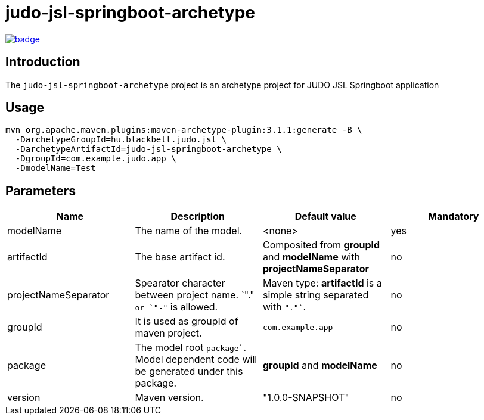 = judo-jsl-springboot-archetype

image::https://github.com/BlackBeltTechnology/judo-jsl-springboot-archetype/actions/workflows/build.yml/badge.svg?branch=develop[link="https://github.com/BlackBeltTechnology/judo-jsl-springboot-archetype/actions/workflows/build.yml" float="center"]

== Introduction

The `judo-jsl-springboot-archetype` project is an archetype project for
JUDO JSL Springboot application

== Usage

[source,bash]
----
mvn org.apache.maven.plugins:maven-archetype-plugin:3.1.1:generate -B \
  -DarchetypeGroupId=hu.blackbelt.judo.jsl \
  -DarchetypeArtifactId=judo-jsl-springboot-archetype \
  -DgroupId=com.example.judo.app \
  -DmodelName=Test
----

## Parameters

|===
| Name | Description | Default value | Mandatory

| modelName
| The name of the model.
| <none>
| yes

| artifactId
| The base artifact id.
| Composited from *groupId* and *modelName* with *projectNameSeparator*
| no

| projectNameSeparator
| Spearator character between project name. `"."`` or `"-"`` is allowed.
|  Maven type: *artifactId* is a simple string separated with `"."``.
|  no

| groupId
| It is used as groupId of maven project.
| `com.example.app`
| no

| package
| The model root `package``. Model dependent code will be generated under this package.
| *groupId* and *modelName*
| no


| version
| Maven version. 
| "1.0.0-SNAPSHOT"
| no

|===
